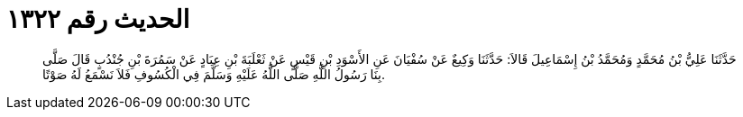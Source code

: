 
= الحديث رقم ١٣٢٢

[quote.hadith]
حَدَّثَنَا عَلِيُّ بْنُ مُحَمَّدٍ وَمُحَمَّدُ بْنُ إِسْمَاعِيلَ قَالاَ: حَدَّثَنَا وَكِيعٌ عَنْ سُفْيَانَ عَنِ الأَسْوَدِ بْنِ قَيْسٍ عَنْ ثَعْلَبَةَ بْنِ عِبَادٍ عَنْ سَمُرَةَ بْنِ جُنْدُبٍ قَالَ صَلَّى بِنَا رَسُولُ اللَّهِ صَلَّى اللَّهُ عَلَيْهِ وَسَلَّمَ فِي الْكُسُوفِ فَلاَ نَسْمَعُ لَهُ صَوْتًا.